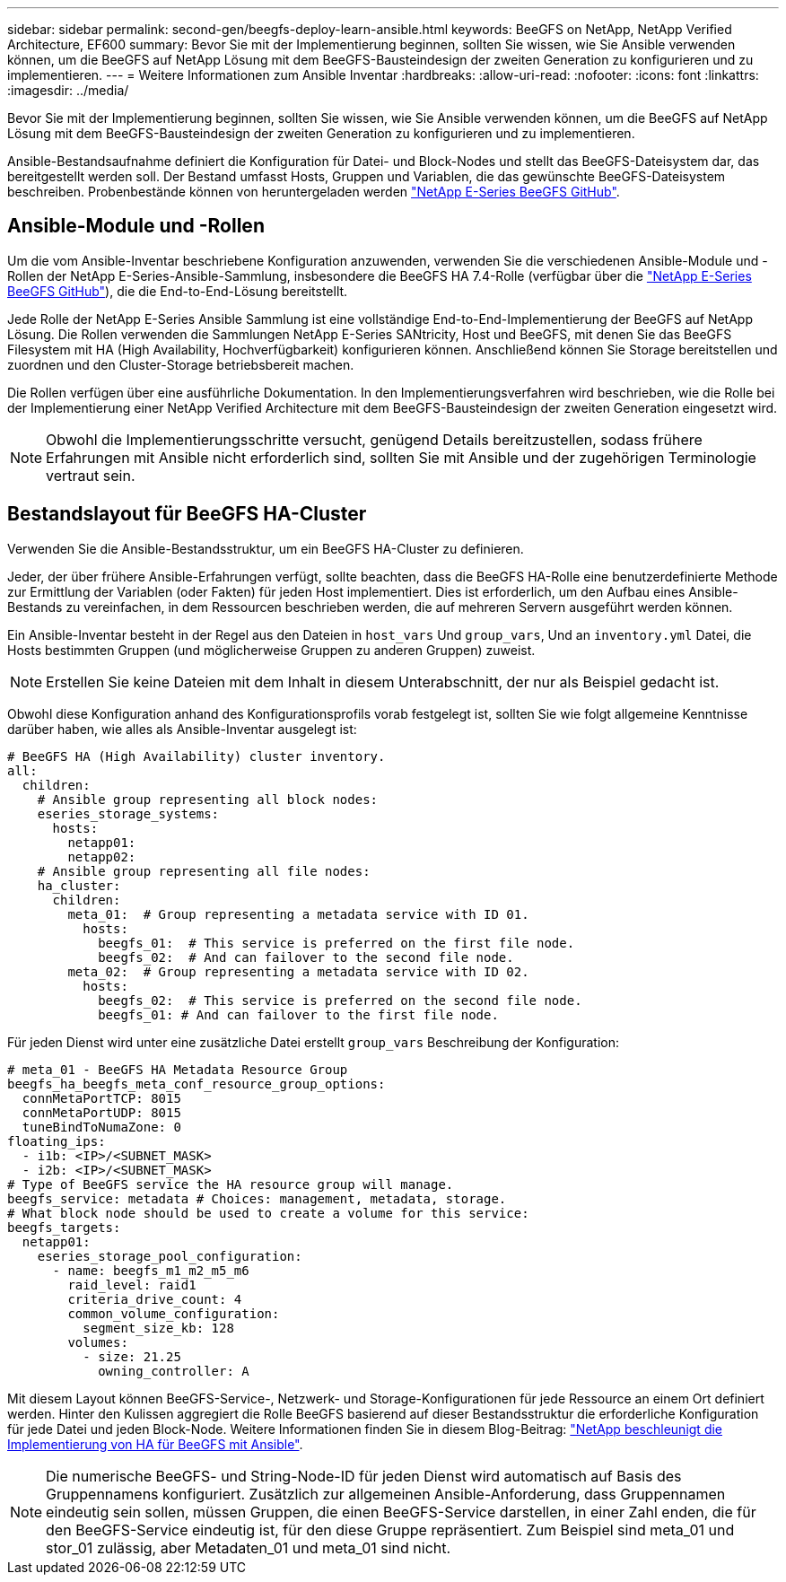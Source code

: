 ---
sidebar: sidebar 
permalink: second-gen/beegfs-deploy-learn-ansible.html 
keywords: BeeGFS on NetApp, NetApp Verified Architecture, EF600 
summary: Bevor Sie mit der Implementierung beginnen, sollten Sie wissen, wie Sie Ansible verwenden können, um die BeeGFS auf NetApp Lösung mit dem BeeGFS-Bausteindesign der zweiten Generation zu konfigurieren und zu implementieren. 
---
= Weitere Informationen zum Ansible Inventar
:hardbreaks:
:allow-uri-read: 
:nofooter: 
:icons: font
:linkattrs: 
:imagesdir: ../media/


[role="lead"]
Bevor Sie mit der Implementierung beginnen, sollten Sie wissen, wie Sie Ansible verwenden können, um die BeeGFS auf NetApp Lösung mit dem BeeGFS-Bausteindesign der zweiten Generation zu konfigurieren und zu implementieren.

Ansible-Bestandsaufnahme definiert die Konfiguration für Datei- und Block-Nodes und stellt das BeeGFS-Dateisystem dar, das bereitgestellt werden soll. Der Bestand umfasst Hosts, Gruppen und Variablen, die das gewünschte BeeGFS-Dateisystem beschreiben. Probenbestände können von heruntergeladen werden https://github.com/netappeseries/beegfs/tree/master/getting_started/["NetApp E-Series BeeGFS GitHub"^].



== Ansible-Module und -Rollen

Um die vom Ansible-Inventar beschriebene Konfiguration anzuwenden, verwenden Sie die verschiedenen Ansible-Module und -Rollen der NetApp E-Series-Ansible-Sammlung, insbesondere die BeeGFS HA 7.4-Rolle (verfügbar über die https://github.com/netappeseries/beegfs/tree/master/roles/beegfs_ha_7_4["NetApp E-Series BeeGFS GitHub"^]), die die End-to-End-Lösung bereitstellt.

Jede Rolle der NetApp E-Series Ansible Sammlung ist eine vollständige End-to-End-Implementierung der BeeGFS auf NetApp Lösung. Die Rollen verwenden die Sammlungen NetApp E-Series SANtricity, Host und BeeGFS, mit denen Sie das BeeGFS Filesystem mit HA (High Availability, Hochverfügbarkeit) konfigurieren können. Anschließend können Sie Storage bereitstellen und zuordnen und den Cluster-Storage betriebsbereit machen.

Die Rollen verfügen über eine ausführliche Dokumentation. In den Implementierungsverfahren wird beschrieben, wie die Rolle bei der Implementierung einer NetApp Verified Architecture mit dem BeeGFS-Bausteindesign der zweiten Generation eingesetzt wird.


NOTE: Obwohl die Implementierungsschritte versucht, genügend Details bereitzustellen, sodass frühere Erfahrungen mit Ansible nicht erforderlich sind, sollten Sie mit Ansible und der zugehörigen Terminologie vertraut sein.



== Bestandslayout für BeeGFS HA-Cluster

Verwenden Sie die Ansible-Bestandsstruktur, um ein BeeGFS HA-Cluster zu definieren.

Jeder, der über frühere Ansible-Erfahrungen verfügt, sollte beachten, dass die BeeGFS HA-Rolle eine benutzerdefinierte Methode zur Ermittlung der Variablen (oder Fakten) für jeden Host implementiert. Dies ist erforderlich, um den Aufbau eines Ansible-Bestands zu vereinfachen, in dem Ressourcen beschrieben werden, die auf mehreren Servern ausgeführt werden können.

Ein Ansible-Inventar besteht in der Regel aus den Dateien in `host_vars` Und `group_vars`, Und an `inventory.yml` Datei, die Hosts bestimmten Gruppen (und möglicherweise Gruppen zu anderen Gruppen) zuweist.


NOTE: Erstellen Sie keine Dateien mit dem Inhalt in diesem Unterabschnitt, der nur als Beispiel gedacht ist.

Obwohl diese Konfiguration anhand des Konfigurationsprofils vorab festgelegt ist, sollten Sie wie folgt allgemeine Kenntnisse darüber haben, wie alles als Ansible-Inventar ausgelegt ist:

....
# BeeGFS HA (High Availability) cluster inventory.
all:
  children:
    # Ansible group representing all block nodes:
    eseries_storage_systems:
      hosts:
        netapp01:
        netapp02:
    # Ansible group representing all file nodes:
    ha_cluster:
      children:
        meta_01:  # Group representing a metadata service with ID 01.
          hosts:
            beegfs_01:  # This service is preferred on the first file node.
            beegfs_02:  # And can failover to the second file node.
        meta_02:  # Group representing a metadata service with ID 02.
          hosts:
            beegfs_02:  # This service is preferred on the second file node.
            beegfs_01: # And can failover to the first file node.
....
Für jeden Dienst wird unter eine zusätzliche Datei erstellt `group_vars` Beschreibung der Konfiguration:

....
# meta_01 - BeeGFS HA Metadata Resource Group
beegfs_ha_beegfs_meta_conf_resource_group_options:
  connMetaPortTCP: 8015
  connMetaPortUDP: 8015
  tuneBindToNumaZone: 0
floating_ips:
  - i1b: <IP>/<SUBNET_MASK>
  - i2b: <IP>/<SUBNET_MASK>
# Type of BeeGFS service the HA resource group will manage.
beegfs_service: metadata # Choices: management, metadata, storage.
# What block node should be used to create a volume for this service:
beegfs_targets:
  netapp01:
    eseries_storage_pool_configuration:
      - name: beegfs_m1_m2_m5_m6
        raid_level: raid1
        criteria_drive_count: 4
        common_volume_configuration:
          segment_size_kb: 128
        volumes:
          - size: 21.25
            owning_controller: A
....
Mit diesem Layout können BeeGFS-Service-, Netzwerk- und Storage-Konfigurationen für jede Ressource an einem Ort definiert werden. Hinter den Kulissen aggregiert die Rolle BeeGFS basierend auf dieser Bestandsstruktur die erforderliche Konfiguration für jede Datei und jeden Block-Node. Weitere Informationen finden Sie in diesem Blog-Beitrag: https://www.netapp.com/blog/accelerate-deployment-of-ha-for-beegfs-with-ansible/["NetApp beschleunigt die Implementierung von HA für BeeGFS mit Ansible"^].


NOTE: Die numerische BeeGFS- und String-Node-ID für jeden Dienst wird automatisch auf Basis des Gruppennamens konfiguriert. Zusätzlich zur allgemeinen Ansible-Anforderung, dass Gruppennamen eindeutig sein sollen, müssen Gruppen, die einen BeeGFS-Service darstellen, in einer Zahl enden, die für den BeeGFS-Service eindeutig ist, für den diese Gruppe repräsentiert. Zum Beispiel sind meta_01 und stor_01 zulässig, aber Metadaten_01 und meta_01 sind nicht.
